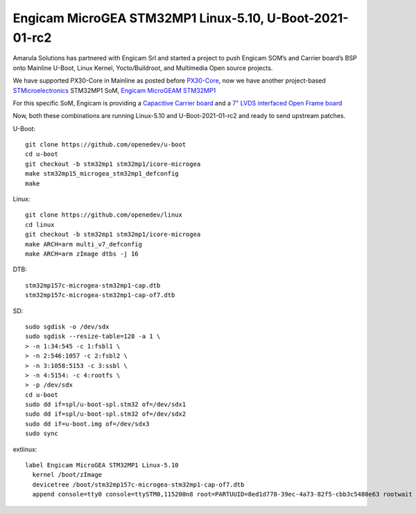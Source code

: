 Engicam MicroGEA STM32MP1 Linux-5.10, U-Boot-2021-01-rc2
========================================================

.. image:: /images/eng-microgea-stm32mp1.png

Amarula Solutions has partnered with Engicam Srl and started a project
to push Engicam SOM’s and Carrier board’s BSP onto Mainline U-Boot,
Linux Kernel, Yocto/Buildroot, and Multimedia Open source projects.

We have supported PX30-Core in Mainline as posted before
`PX30-Core <https://wiki.amarulasolutions.com/news/301020.html>`_, now
we have another project-based `STMicroelectronics <https://www.st.com/content/st_com/en.html>`_
STM32MP1 SoM, `Engicam MicroGEAM STM32MP1 <https://www.engicam.com/vis-prod/101358>`_

For this specific SoM, Engicam is providing a `Capacitive Carrier board <https://www.engicam.com/vis-prod/101504>`_
and a `7" LVDS interfaced Open Frame board <https://www.engicam.com/vis-prod/101296>`_

Now, both these combinations are running Linux-5.10 and U-Boot-2021-01-rc2
and ready to send upstream patches.

U-Boot::

        git clone https://github.com/openedev/u-boot
        cd u-boot
        git checkout -b stm32mp1 stm32mp1/icore-microgea
        make stm32mp15_microgea_stm32mp1_defconfig
        make

Linux::

        git clone https://github.com/openedev/linux
        cd linux
        git checkout -b stm32mp1 stm32mp1/icore-microgea
        make ARCH=arm multi_v7_defconfig
        make ARCH=arm zImage dtbs -j 16
       
DTB::

        stm32mp157c-microgea-stm32mp1-cap.dtb 
        stm32mp157c-microgea-stm32mp1-cap-of7.dtb

SD::

        sudo sgdisk -o /dev/sdx
        sudo sgdisk --resize-table=128 -a 1 \
        > -n 1:34:545 -c 1:fsbl1 \
        > -n 2:546:1057 -c 2:fsbl2 \
        > -n 3:1058:5153 -c 3:ssbl \
        > -n 4:5154: -c 4:rootfs \
        > -p /dev/sdx
        cd u-boot
        sudo dd if=spl/u-boot-spl.stm32 of=/dev/sdx1
        sudo dd if=spl/u-boot-spl.stm32 of=/dev/sdx2
        sudo dd if=u-boot.img of=/dev/sdx3
        sudo sync

extlinux::

        label Engicam MicroGEA STM32MP1 Linux-5.10
          kernel /boot/zImage
          devicetree /boot/stm32mp157c-microgea-stm32mp1-cap-of7.dtb
          append console=tty0 console=ttySTM0,115200n8 root=PARTUUID=8ed1d778-39ec-4a73-82f5-cbb3c5480e63 rootwait rw

.. Jagan Teki <jagan@amarulasolutions.com>
.. Friday 30 October 2020 04:43:22 PM IST
